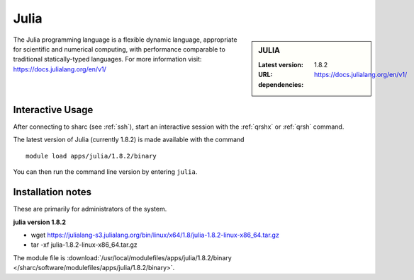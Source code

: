 .. _julia_sharc:

Julia
=====

.. sidebar:: JULIA

   :Latest version: 1.8.2
   :URL: https://docs.julialang.org/en/v1/
   :dependencies:

The Julia programming language is a flexible dynamic language, appropriate for scientific and numerical computing, with performance comparable to traditional statically-typed languages. For more information visit: https://docs.julialang.org/en/v1/  

Interactive Usage
-----------------
After connecting to sharc (see :ref:`ssh`),  start an interactive session with the 
:ref:`qrshx` or :ref:`qrsh` command. 

The latest version of Julia (currently 1.8.2) is made available with the command ::

        module load apps/julia/1.8.2/binary

You can then run the command line version by entering ``julia``.


Installation notes
------------------
These are primarily for administrators of the system.

**julia version 1.8.2**

* wget https://julialang-s3.julialang.org/bin/linux/x64/1.8/julia-1.8.2-linux-x86_64.tar.gz
* tar -xf julia-1.8.2-linux-x86_64.tar.gz

The module file is :download:`/usr/local/modulefiles/apps/julia/1.8.2/binary </sharc/software/modulefiles/apps/julia/1.8.2/binary>`.
